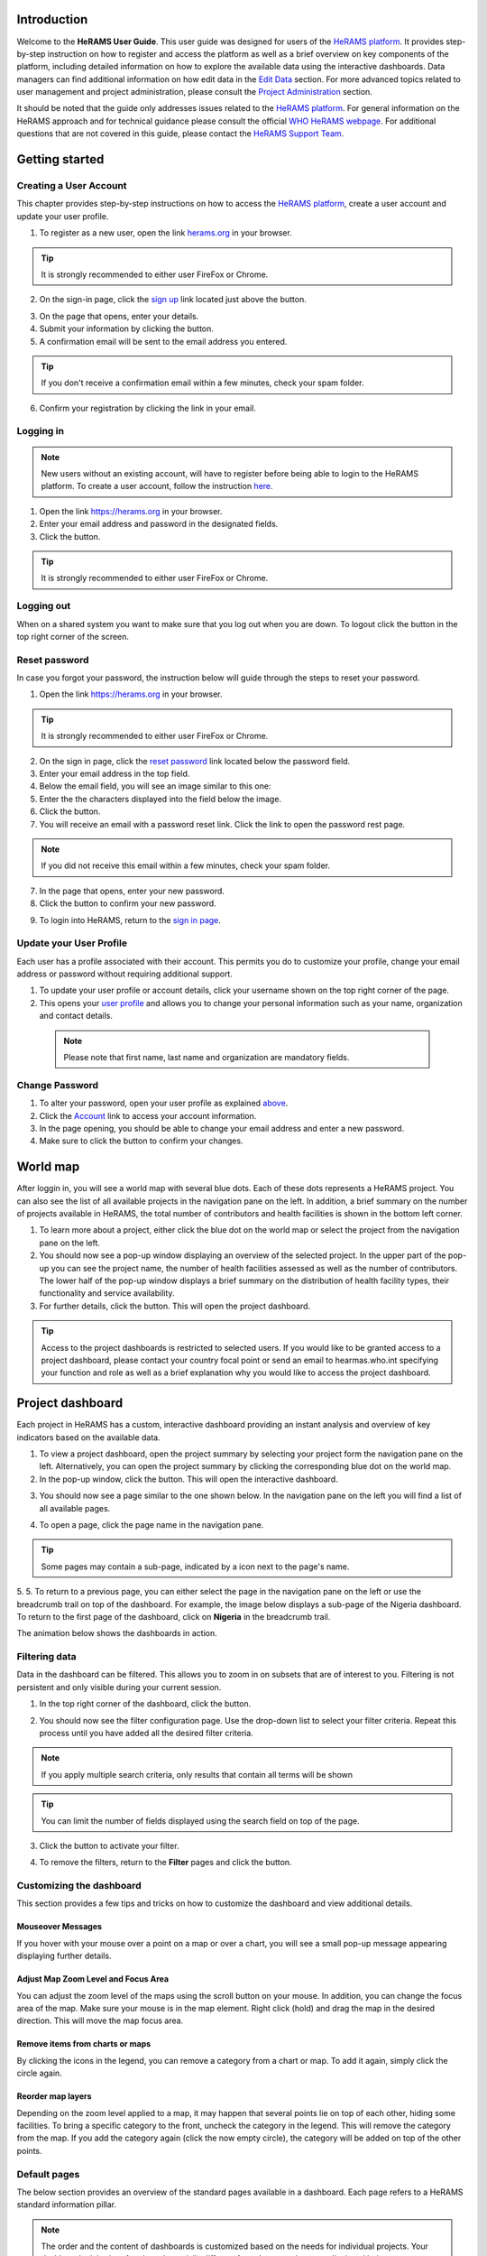 .. image:: media/img/HeRAMS.png
   :height: 100px
   :alt: HeRAMS Logo
   :align: center

Introduction
============

Welcome to the **HeRAMS User Guide**. This user guide was designed for users of the `HeRAMS platform <https://herams.org/user/login/>`_. It provides step-by-step instruction on how to register and access the platform as well as a brief overview on key components of the platform, including detailed information on how to explore the available data using the interactive dashboards. Data managers can find additional information on how edit data in the `Edit Data`__ section.
For more advanced topics related to user management and project administration, please consult the `Project Administration`__ section.

.. __: `Edit Data`_
.. __: `HeRAMS Administration`_

It should be noted that the guide only addresses issues related to the `HeRAMS platform <https://herams.org/user/login/>`_. 
For general information on the HeRAMS approach and for technical guidance please consult the official `WHO HeRAMS webpage <https://www.who.int/hac/herams/en//>`_. For additional questions that are not covered in this guide, please contact the `HeRAMS Support Team <mailto:herams@who.int?>`_.


Getting started
===============

Creating a User Account
--------------------

This chapter provides step-by-step instructions on how to access the  `HeRAMS platform <https://herams.org/user/login/>`_, create a user account and update your user profile.

1. To register as a new user, open the link `herams.org <https://herams.org.>`_ in your browser.

.. tip:: It is strongly recommended to either user FireFox or Chrome.

2. On the sign-in page, click the `sign up <https://herams.org/user/register/>`_ link located just above the |login| button.

.. |login| image:: media/img/bt_login.png
   :height: 1.3em
   :align: top
   
.. image:: media/img/HeRAMS_register.png
   :alt: HeRAMS Login
   :height: 200px
   :align: center

3. On the page that opens, enter your details.
4. Submit your information by clicking the |sign-up| button.
5. A confirmation email will be sent to the email address you entered.

.. |sign-up| image:: media/img/bt_sign_up.png
   :height: 1.3em
   :align: top
   
.. tip:: If you don't receive a confirmation email within a few minutes, check your spam folder.

6. Confirm your registration by clicking the link in your email.

  .. image:: media/vid/HeRAMS_create_account.gif
     :align: center
	 
	 
Logging in
----------

.. note:: New users without an existing account, will have to register before being able to login to the HeRAMS platform. To create a user account, follow the instruction `here`__.

.. __: `Creating a User Account`_

1. Open the link `https://herams.org <https://herams.org>`_ in your browser.
2. Enter your email address and password in the designated fields.
3. Click the |login| button.

.. |login| image::  media/img/bt_login.png
           :height: 1.3em
	   :align: top

.. tip:: It is strongly recommended to either user FireFox or Chrome.

Logging out
-----------

When on a shared system you want to make sure that you log out when you are down. To logout click the |logout| button in the top right corner of the screen.

.. |logout| image:: media/img/bt_logout.png
            :height: 1.3em
	    :align: top


Reset password
--------------

In case you forgot your password, the instruction below will guide through the steps to reset your password.

1. Open the link `https://herams.org <https://herams.org>`_ in your browser.

.. tip:: It is strongly recommended to either user FireFox or Chrome.

2. On the sign in page, click the `reset password <https://herams.org/user/forgot/>`_ link located below the password field.
3. Enter your email address in the top field.
4. Below the email field, you will see an image similar to this one: |captcha|
5. Enter the the characters displayed into the field below the image.
6. Click the |submit| button.
7. You will receive an email with a password reset link. Click the link to open the password rest page. 

.. |captcha| image:: media/img/img_captcha.png
   :alt: HeRAMS Login
   :height: 1.3em
   :align: top
   
.. |submit| image:: media/img/bt_submit_en.png
   :height: 1.3em
   :align: top

.. note:: If you did not receive this email within a few minutes, check your spam folder.

7. In the page that opens, enter your new password.
8. Click the |submit| button to confirm your new password.

.. |submit| image:: media/img/bt_submit_en.png
            :height: 1.3em

9. To login into HeRAMS, return to the `sign in page <https://herams.org/user/login/>`_.

.. image:: media/vid/HeRAMS_password_reset.gif
   :alt: Password reset
   :height: 300px


Update your User Profile
------------------------
Each user has a profile associated with their account. This permits you do to customize your profile, change your email address or password without requiring additional support.

1. To update your user profile or account details, click your username shown on the top right corner of the page.
2. This opens your `user profile <https://herams.org/user/settings/profile>`_ and allows you to change your personal information such as your name, organization and contact details.

  .. note:: Please note that first name, last name and organization are mandatory fields.

Change Password
---------------

1. To alter your password, open your user profile as explained `above`__.
2. Click the `Account <https://herams.org/user/settings/account>`_ link to access your account information.
3. In the page opening, you should be able to change your email address and enter a new password.
4. Make sure to click the |submit| button to confirm your changes.

.. __: `Update your User Profile`_

.. |submit| image:: media/img/bt_submit_en.png
            :height: 1.3em

.. image:: media/vid/HeRAMS_change_password.gif
   :align: center
   :height: 300px

World map
=========

After loggin in, you will see a world map with several blue dots. Each of these dots represents a HeRAMS project.
You can also see the list of all available projects in the navigation pane on the left. 
In addition, a brief summary on the number of projects available in HeRAMS, the total number of contributors and health facilities is shown in the bottom left corner.

1.	To learn more about a project, either click the blue dot on the world map or select the project from the navigation pane on the left.
2.	You should now see a pop-up window displaying an overview of the selected project. In the upper part of the pop-up you can see the project name, the number of health facilities assessed as well as the number of contributors. The lower half of the pop-up window displays a brief summary on the distribution of health facility types, their functionality and service availability.
3.	For further details, click the |details| button. This will open the project dashboard.

.. |details| image:: media/img/bt_details.png
    :height: 1.3em
	:align: top
	
.. tip:: Access to the project dashboards is restricted to selected users. If you would like to be granted access to a project dashboard, please contact your country focal point or send an email to hearmas.who.int specifying your function and role as well as a brief explanation why you would like to access the project dashboard.

.. image:: media/img/HeRAMS_worldview.png
   :alt: HeRAMS Worldview
   :height: 300px


Project dashboard
=================

Each project in HeRAMS has a custom, interactive dashboard providing an instant analysis and overview of key indicators based on the available data.

1. To view a project dashboard, open the project summary by selecting your project form the navigation pane on the left. Alternatively, you can open the project summary by clicking the corresponding blue dot on the world map.
2. In the pop-up window, click the |details| button. This will open the interactive dashboard.

.. |details| image:: media/img/bt_details.png
            :height: 1.3em

3. You should now see a page similar to the one shown below. In the navigation pane on the left you will find a list of all available pages.

.. image:: media/img/HeRAMS_dashboard_overview.png
   :alt: HeRAMS Register
   :height: 300px

4. To open a page, click the page name in the navigation pane.

.. tip:: Some pages may contain a sub-page, indicated by a |forward| icon next to the page's name.

.. |forward| image:: media/img/icon_forward.png
             :height: 1em

5. 5.	To return to a previous page, you can either select the page in the navigation pane on the left or use the breadcrumb trail on top of the dashboard. For example, the image below displays a sub-page of the Nigeria dashboard. 
To return to the first page of the dashboard, click on **Nigeria** in the breadcrumb trail.

.. image:: media/img/HeRAMS_navigation_pane.png
   :height: 30px
   :align: center


The animation below shows the dashboards in action.

.. image:: media/vid/HeRAMS_dashboard_navigation.gif
   :alt: dashboard navigation
   :height: 300px
   :align: center


Filtering data
--------------

Data in the dashboard can be filtered. This allows you to zoom in on subsets that are of interest to you. Filtering is not persistent and only visible during your current session.

1. In the top right corner of the dashboard, click the |filter| button.

.. |filter| image:: media/img/bt_filter.png
            :height: 1em

2. You should now see the filter configuration page. Use the drop-down list to select your filter criteria. Repeat this process until you have added all the desired filter criteria.

.. note:: If you apply multiple search criteria, only results that contain all terms will be shown

.. tip:: You can limit the number of fields displayed using the search field on top of the page.

3. Click the |applyfilter| button to activate your filter.

.. |applyfilter| image:: img src="media/img/bt_apply_filter.png
    :height: 1em

4. To remove the filters, return to the **Filter** pages and click the |clear| button.

.. |clear| image:: img src="media/img/bt_clear_filter.png
    :height: 1em

.. image:: media/vid/HeRAMS_dashboard_filters.gif
   :height: 300px
   :align: center


Customizing the dashboard
-------------------------

This section provides a few tips and tricks on how to customize the dashboard and view additional details.

Mouseover Messages
~~~~~~~~~~~~~~~~~~

If you hover with your mouse over a point on a map or over a chart, you will see a small pop-up message appearing displaying further details.

Adjust Map Zoom Level and Focus Area
~~~~~~~~~~~~~~~~~~~~~~~~~~~~~~~~~~~~

You can adjust the zoom level of the maps using the scroll button on your mouse. In addition, you can change the focus area of the map. Make sure your mouse is in the map element. Right click (hold) and drag the map in the desired direction. This will move the map focus area.

Remove items from charts or maps
~~~~~~~~~~~~~~~~~~~~~~~~~~~~~~~~

By clicking the icons in the legend, you can remove a category from a chart or map. To add it again, simply click the circle again.

Reorder map layers
~~~~~~~~~~~~~~~~~~

Depending on the zoom level applied to a map, it may happen that several points lie on top of each other, hiding some facilities. To bring a specific category to the front, uncheck the category in the legend. This will remove the category from the map. If you add the category again (click the now empty circle), the category will be added on top of the other points.

.. image:: media/vid/HeRAMS_dashboard_customize_maps.gif
   :height: 300px


Default pages
-------------

The below section provides an overview of the standard pages available in a dashboard. Each page refers to a HeRAMS standard information pillar.

.. note:: The order and the content of dashboards is customized based on the needs for individual projects. Your dashboard might therefore be substantially different from the example pages displayed below.

Overview
~~~~~~~~

The **Overview** page provides a summary, in form of:

*	a map to spot the distribution and number of health facilities by level of care (i.e. primary, secondary and tertiary health care facilities); and
*	doughnut charts to summarize different indicators, such as level of damage, functionality status, accessibility and service availability in the assessed health facility.

.. note:: Note that service availability is country specific. Thus, direct comparisons form one country to another should be avoided.

.. image:: media/img/HeRAMS_dashboard_overview.png
   :height: 300px
   :align: center

Infrastructure
~~~~~~~~~~~~~~

The **Infrastructure** page, displays a descriptive analysis, including:

* a map to spot the distribution and number of health facilities by type;
* doughnut charts to illustrate **Mo** des of **S** ervice **D** elivery (**MoSD**s) by type as well as the modality of the building structure (permanent vs. temporary); and
* a table to illustrate reported accessibility barriers.

.. image:: media/img/HeRAMS_dashboard_infastructure.png
   :height: 300px
   :align: center

Condition
~~~~~~~~

The **Condition** page displays the level of reported damage to MoDS buildings following a standard classification and scale (Not Damaged to Fully Damaged). Information is visualized as:

*	a map to spot the distribution and number of health facilities according to the level of building damage (i.e. condition);
*	doughnut charts summarizing the reported level of building damage by level of severity as well as the distribution of MoDS by type; and
*	a table to provide the name of the prioritized localities in terms of damage and their main causes.

.. image:: media/img/HeRAMS_dashboard_condition.png
   :height: 300px

Functionality
~~~~~~~~~~~~~

The **Functionality** page displays the level of functionality of the MoSDs following a standard classification and scale (Fully Functioning to Not Functioning) represented as:

*	a map to spot the distribution and number of MoSDs according to the functionality status;
*	doughnut charts to summarize the level of functionality as well as main causes of non-functionality; and
*	a table displays the list of priority areas in terms of non-functional health facilities and reported causes.

.. image:: media/img/HeRAMS_dashboard_functionality.png
   :height: 300px

Accessibility
~~~~~~~~~~~~~

The **Accessibility** page displays the level of accessibility to MoSDs following a standard classification and scale (Fully Accessible to Not Accessible) in the form of:

*	a map to spot the distribution and number of MoSDs according to the accessibility status;
*	doughnut charts to summarize the level of accessibility per number of MoSDs as well as the reported causes of inaccessibility per number of MoSDs; and
*	a table displays the list of priority areas with inaccessible MoSDs and the main reported cause of inaccessibility.

.. image:: media/img/HeRAMS_dashboard_accessibility.png
   :height: 300px

Management & support
~~~~~~~~~~~~~~~~~~~~

The **Management & support** page displays information on the management of the MoSDs and the level of support provided by partners. The information is illustrated in terms of:

* Ownership:

  * A map to spot the distribution of MoSDs according to their ownership (i.e. public, private, faith-based and, NGO/iNGO).
  * A doughnut  chart to highlighting the categories of ownership as a percentage of the total number of MoSDs.

* External support:

  * A doughnut  chart to illustrate the level of support provided by partners.

.. image:: media/img/HeRAMS_dashboard_management_support.png
   :height: 300px

Basic Amenities
~~~~~~~~~~~~~~

The **Basic Amenities** page presents a series of doughnut  charts displaying information of core areas such as:

* the principle source of water and power; and
* the percentage of MoDS with sufficient water and power supplies

.. image:: media/img/HeRAMS_dashboard_basic_amenities.png
   :height: 300px

Service Availability
~~~~~~~~~~~~~~~~~~~~

The **Service Availability** page displays multiple pages per type of service. Each page displays:

*	a map to spot the distribution of the MoSDs providing the selected health service;
*	doughnut charts to summarize the level of service availability as well as the underlying causes of unavailability of the service; and
*	a table displays the list of priority areas per service unavailability and the main reported underlying cause.

.. image:: media/img/HeRAMS_dashboard_service_availability.png
   :height: 300px


Edit Data
=========

This chapter is itended primarily for data managers responsible to update the HeRAMS data. It covers all aspects related to data editing, including registering new health facilities,
updating the status of exisiting health facilities as well as deleting erroneous records (e.g. duplicates). 

.. note:: Please not that access to the data edit interface is limited to users responsible to update the data. 
If you require your access permissions to be changed, kindly contact your country focal point or send an email to `herams@who.int <mailto:herams@who.int?>`_ specifying your function and role as well as a brief explanation why you would like your access permissions to altered.

.. note:: For technical information related to the questionnaire please contact your country focal point or send an email to `herams@who.int <mailto:herams@who.int?>`_.

Access the Data Update Interface
--------------------------------

1. Open the admin interface by clicking the |settings| button on the top right corner of the page (next to your username). 

.. |settings| image:: media/img/icon_settings.png
   :height: 1.3em
   :alt: settings
   :align: top
   
2. From the navigation pane on the left, select `Projects <https://herams.org/project/index>`_.
3. You should now see a table of all available projects. For each project, the table displays the number **Workspaces**, **Contributors**, **Health facilities** and **Responses**.

.. tip:: The number of responses can be higher than the total number of health facilities. This indicates that a health facility was assessed multiple times.
4. In the last column of the table, click the |workspace| icon. This will open a new page displaying a list of all available workspace.

.. |workspace| image:: media/img/icon_workspace.png
   :height: 1.3em
   :alt: workspace
   :align: top

.. note:: HeRAMS uses so called **Workspaces** to manage access permission to the underlying data. 

A workspace might for example constitute a specific organization or a geographic region. For more information on **Workspaces** click `here`__.

.. __: `workspaces`_

5. To view the health facilities that are part of a specific workspace, click the |update-data| icon in the Action column.

.. |workspace| image:: media/img/icon_data_update_black.png
   :height: 1.3em
   :alt: update-data
   :align: top

6. Use the |forward| buttons to move to the next page or filter the workspaces by typing the workspace name in the field below the header row.

.. |workspace| image:: media/img/icon_page_forward.png
   :height: 1.3em
   :alt: forward
   :align: top

.. image:: media/img/HeRAMS_workspace_filter.png
   :height: 300px
   :alt: filter workspaces
   :align: center
   
6. You should now see a table with all the health facilities of the selected workspace.

The video below summarizes the steps to access the data entry interface.

.. image:: media/vid/HeRAMS_data_update_interface.gif
   :height: 300px
   :alt: data update interface
   :align: center
   

Edit a Health Facility
----------------------

.. Caution:: Editing a record will overwrite the existing record. If you would like to update the status of a health facility while keeping the history of changes, follow the instructions in the section below.

1. Open the data update interface as outlined `above`__.

.. __: `Access the Data Update Interface`_

2. To edit a record, click the |pencil| icon in the left most column.

.. |pencil| image:: media/img/icon_pencil_blue.png
   :height: 1.3em
   :alt: next
   :align: top
   
.. tip:: Keep in mind that the table might have multiple pages. Use the button in the bottom right corner to advance to the next page. You can also reduce the number of records displayed by applying filters.

.. image:: media/img/HeRAMS_data_update_table.png
   :height: 300px
   :alt: update data table
   :align: center
   
3.	You should now be able to edit the selected record. Use the |next| buttons in the lower right corner to move to the next page of the questionnaire or return to the previous page. You can also use the navigation pane on the left to access a specific section of the questionnaire.

.. |next| image:: media/img/bt_next_en.png
   :height: 1.3em
   :alt: next
   :align: top
   
4.	Make sure to validate and save your changes before exiting the record. To save your changes, navigate to the last page, **Validate**, and click the |submit| button.
   
.. |submit| image:: media/img/bt_submit_en.png
   :height: 1.3em
   :alt: submit
   :align: top
   
5. If you would like to discard your edits, click the |clear| button in the lower right corner of the page.

.. |clear| image:: media/img/bt_clear_en.png
   :height: 1.3em
   :alt: clear
   :align: top

.. image:: media/vid/HeRAMS_edit_health_facility.gif
   :height: 300px
   :alt: edit records
   :align: center

Update a Health Facility
------------------------

If HeRAMS is used as a monitoring tool, you can record changes to a health facility while keeping the existing information.

.. note:: Please note that the ability to update health facilities is not enabled in all projects. Contact your country focal point or send an email to `herams@who.int <mailto:herams@who.int?>`_ for further information.
1.	To update the status of a health facility, use the |update| button to open the record.

.. |update| image:: media/img/icon_data_update_blue.png
   :height: 1.3em
   :alt: update
   :align: top

2.	You should now be able to edit the selected record. Use the |next| buttons in the lower right corner to move to the next page of the questionnaire or return to the previous page. You can also use the navigation pane on the left to access a specific section of the questionnaire.

.. |next| image:: media/img/bt_next_en.png
   :height: 1.3em
   :alt: next
   :align: top
   
3.	Make sure to validate and save your changes before exiting the record. To save your changes, navigate to the last page, **Validate**, and click the |submit| button.
   
.. |submit| image:: media/img/bt_submit_en.png
   :height: 1.3em
   :alt: submit
   :align: top
   
4. If you would like to discard your edits, click the |clear| button in the lower right corner of the page.

.. |clear| image:: media/img/bt_clear_en.png
   :height: 1.3em
   :alt: clear
   :align: top
   
Register a New Health Facility
------------------------------

1. To create a new record, click the button |new-record|.

.. |new-record| image:: media/img/bt_new_record_en.png
   :height: 1.3em
   :alt: submit
   :align: top

2.	You should now be able to edit the selected record. Use the |next| buttons in the lower right corner to move to the next page of the questionnaire or return to the previous page. You can also use the navigation pane on the left to access a specific section of the questionnaire.

.. |next| image:: media/img/bt_next_en.png
   :height: 1.3em
   :alt: next
   :align: top
   
3.	Make sure to validate and save your changes before exiting the record. To save your changes, navigate to the last page, **Validate**, and click the |submit| button.
   
.. |submit| image:: media/img/bt_submit_en.png
   :height: 1.3em
   :alt: submit
   :align: top
   
4. If you would like to discard your edits, click the |clear| button in the lower right corner of the page.

.. |clear| image:: media/img/bt_clear_en.png
   :height: 1.3em
   :alt: clear
   :align: top  

Delete a Health Facility
------------------------

1. To delete a record, click the |delete| icon in the first column.

.. |delete| image:: media/img/icon_delete_blue.png
   :height: 1.3em
   :alt: delete
   :align: top
   
1. To delete a record, click the <img src="media/img/icon_delete_blue.png" height="20" align="top" alt='delete'></img> icon in the first column.

.. Warning:: Deleting records cannot be undone. Be careful when deleting a record.


Download Data
=============

It is possible to download part of the data as **CSV** for further analysis in-depth analysis. In rare cases, permission have been granted to download
 the entire data set. To download the entire data set please follow the instructions `here`__, otherwise see the section below.

.. __: `Download the Entire Data Set`_

Download Workspace Data
-----------------------

Follow the instructions below to download data for a single workspaces. If you require data from multiple workspace, follow the below steps for each workspace.
 You can then merge the data in your analysis tool of choice.

.. note:: In order to download data, you will require access to the corresponding workspace. Contact your system administrator to elevate your access rights if needed.

1.	Navigate to the workspace page of your project (see `Access the Data Update Interface`__ steps 1 - 4 for detailed instructions).

.. __: `Access the Data Update Interface`_

2.	In the rightmost column, click the |download| button. This will download all records of this workspace.

.. |downlaod| image:: media/img/icon_download.png
   :height: 1.3em
   :alt: downlaod
   :align: top
   
.. tip:: For surveys in languages other than English, make sure to correctly define the encoding when opening the data in Excel (see `Data Encoding in Excel`__ for details).

.. __: `Data Encoding in Excel`_

Download the Entire Data Set
----------------------------

.. note:: Users are advised to download data for individual workspace as outlined above. The ability to download the entire data set is restricted to few users. Contact your system administrator for further information.

*Coming soon*

Data Encoding in Excel
----------------------
If data is downloaded for further analysis in Excel or a statistical software of choice (e.g. R or STATA), data encoding should always be set to UTF-8.

.. tip:: Encoding issues are particullary prevalent in languages with special character and can results in the data being unreadable. For examples instead of **camp de réfugiés** you get **Camp de rÃ©fugiÃ©s**.

The below instructions guide users through the steps to define the data encoding in Excel. 

1. Open a new Excel file.
2. On the Data tab in the **Get & Transform Data** group, click **From Text/CSV**.
3. In the **Import Data** dialog box, locate and double-click the text file that you want to import, and click **Import**.
4. In the top left corner of the pop-up window that opens, change the encoding type to **UTF-8**, and click **Import**.

.. image:: media/vid/HeRAMS_excel_encoding.gif
   :height: 300px
   :alt: excel encoding
   :align: center



HeRAMS Administration
=====================

This chapter provides an overview of the admin pages in HeRAMS and offers step-by-step instructions for common tasks performed by advanced users and project administrators. The first part of the chapter introduces the concept of `Workspaces`__ while the second part focuses on `Project`__ level administration and the configuration of project specific `Dashboards`__.

 .. __: `Workspaces`_
 .. __: `Projects`_
 .. __: `Dashboards`_

.. note:: If you require your permissions to be changed, kindly contact your country focal point or send an email to `HeRAMS Support Team <mailto:herams@who.int?>`_ specifying your function and role as well as a brief explanation why you would like your access permissions to altered.


Workspaces
----------

HeRAMS uses the concept of workspaces to manage user permissions. Each workspace consists of several health facilities and has a dedicated focal point responsible for updating these records. A workspace might for example include all health facilities of a geographical region, health facilities managed by a specific partner or any other logical category. Thus, the use of workspaces in combination with different levels of permission (see below) assures granular, role-based access control to a project and the underlying data. While most users only have access to a single workspace, project administrators might have access to several or all workspaces.


* |refresh| **Refresh Data Cache**: This button allows users to manually refresh the data cache of a workspace. Data is automatically refreshed every 30 minutes. This means if a record is updated, the changes are not immediately reflected on the dashboard. Thus, by manually refreshing the data cash of a workspace the time lag limitation can be overcome and the changes made will become visible immediately.

.. |refresh| image:: media/img/icon_refresh_data.png
   :height: 1.3em
   :alt: refresh
   :align: top

* |pencil| **Update Workspace**:  allows to change the title or token of a workspace.

.. |pencil| image:: media/img/icon_pencil_black.png
   :height: 1.3em
   :alt: pencil
   :align: top

* |share| **Share Workspace**: To grant a user access to workspace, the workspace must be shared with the user. For more information on how to add users to a workspace click `here`__.

.. |share| image:: media/img/icon_share.png
   :height: 1.3em
   :alt: share
   :align: top

.. __: `Add a User to a Workspace`_

* |delete| **Delete Workspace**: Permanetly removes a workspace from a project. See `Delete a Workspace`__ for more information.

.. |delete| image:: media/img/icon_delete_black.png
   :height: 1.3em
   :alt: delete
   :align: top

.. __: `Delete a Workspace`_

* |download| **Download Data**: Downloads all records belonging to the selected workspace. See `Download Data`__ for more information.

.. |download| image:: media/img/icon_download.png
   :height: 1.3em
   :alt: download
   :align: top

.. __: `Download Data`_

* |edit| **Data Update**: This opens the data edit interface. More information on data editing and updating is available `here`__.

.. |edit| image:: media/img/icon_data_update_black.png
   :height: 1.3em
   :alt: edit
   :align: top

.. __: `Edit Data`_

.. note: The number of buttons visible to users depends on your access rights and might vary from one workspace to another.

Workspace Permissions
~~~~~~~~~~~~~~~~~~~~

There are two permission levels for workspaces:

1. access to manage the underlying response data; and
2. full access (includes editing the workspace properties, token and response data).

Users with the role of **Data Editor** have access to update the response data (option 1) while **Workspace Owners** might be given elevated permission (option 2) allowing them to add additional users to their workspace as well as to manage the underlying response data.

Add a User to a Workspace
~~~~~~~~~~~~~~~~~~~~~~~~

1. To grant a user access to a workspace, open the admin interface by clicking the |settings| icon in the top right corner of the screen.

.. |settings| image:: media/img/icon_settings.png
   :height: 1.3em
   :alt: settings
   :align: top

2. In the navigation pane on the left, click `Projects<https://herams.org/project/index>` to open the **Projects** overview table. 
3. In the rightmost column of the table, you should see several **Action** buttons. Click the |workspace| icon. This will open the workspace of the selected project.

.. |workspace| image:: media/img/icon_workspace.png
   :height: 1.3em
   :alt: workspace
   :align: top
   
4. You should now see a table with all workspaces of your project. For each workspace the table provides information on the last time data was synced with the underlying database, the number of contributors, health facilities and responses. Alike the **Projects** table, the last column contains several **Action** buttons.
5. To grant a user access to a workspace (e.g. to update the data), you have to share the workspace with them. Click the |share| icon in the **Actions** column.

.. |share| image:: media/img/icon_share.png
   :height: 1.3em
   :alt: share
   :align: top

6. You should now see a page similar to the image below. On the bottom half of the page you can see a list of all users currently having access to the workspace including their permission level. In the top half of the page you have the option to add a new user. Start typing the users name in the top field. You will notice that the list of users is dynamically filtering. Select the user you would like to add.

.. image:: media/img/HeRAMS_workspace_share.png
	:height: 200px
	:alt: share workspace
	:align: center

  .. tip: You can add multiple users add once as shown in the image above.

  .. note: If you cannot find a user, it means the user has not yet created an account. Ask the user to create an account by registering on the HeRAMS platform and then retry. Should the issue persist, contact your system administrator or send an email to `herams@who.int <mailto:herams@who.int?>`_.

7. Use the checkboxes to select the appropriate permission level. See `above`__ for further details on workspace permissions.

.. __: `Workspace Permissions`_

8. Click the |share| button to share the workspace with the selected user(s).

.. |share| image:: media/img/bt_share.png
   :height: 1.3em
   :alt: share
   :align: top

.. image:: media/vid/HeRAMS_workspace_share.gif
    :height: 300px
	:alt: share-workspace
	:align: center

Remove a User from a Workspace
~~~~~~~~~~~~~~~~~~~~~~~~~~~~~~

1. To remove a user from a workspace, navigate to the workspace from which you would like to remove the user. (Follow steps 1 - 5 outlined `above`__ to access the workspace).

.. __: `Add a User to a Workspace`_

2. On the second half of the page you will see a list of all users having access to the workspace. Click the |delete| icon to remove the user permanently.

.. |delete| image:: media/img/icon_delete_black.png
   :height: 1.3em
   :alt: bin
   :align: top

Change a User's Workspace Permission
~~~~~~~~~~~~~~~~~~~~~~~~~~~~~~~~~~~~

1. To change a user's permission, remove the user from the workspace as outlined `above`__

.. __: `Remove a User from a Workspace`_

2. Now add the user again using the new permission level (see `Add a User to a Workspace`__ for details).

.. __: `Add a User to a Workspace`_

Create a New Workspace
~~~~~~~~~~~~~~~~~~~~

1. To create a new workspace, access the workspace page of your project. (Follow steps 1 - 5 outlined `above`__ to access the workspace).

.. __: `Add a User to a Workspace`_

2. In the upper left corner, you will see a button labelled |create-workspace|.

.. |create-workspace| image:: media/img/bt_create_workspace.png
   :height: 1.3em
   :alt: create-workspace
   :align: top

3. On the page that opens, you should now be able to create a new workspace.

  .. image:: media/img/HeRAMS_workspace_create.png
     :height: 250px
     :alt: create-workspace
     :align: center

4. Enter the workspace's name into the title field.
5. Use the dropdown list to select the corresponding **Token** or create a new token by selecting **Create new token**.

  .. Note: Tokens are unique identifiers that link health facilities to workspaces. To add a health facility to a workspace the token of the record in question has to be manually changed. Contact your system administrator for guidance on how to change a record's token.

Delete a Workspaces
~~~~~~~~~~~~~~~~~~~

1. You can remove a workspace by clicking the |delete| icon in the **Actions** column next to the selected workspace.

.. |delete| image:: media/img/icon_delete_black.png
   :height: 1.3em
   :alt: bin
   :align: top
   
  .. note: Deleting workspace will not affect the underlying data. See the `Delete a health facility`__ to learn how to permanently a record from your project.

   .. __: `Delete a Health Facility`_   

Projects
--------

The `Projects<https://herams.org/project/index>`_ page provides a brief overview of all projects available on the HeRAMS platform. 

.. image:: media/img/HeRAMS_projects.png
	:height: 300px
	:alt: projects
    :align: center

* |workspace| **Workspaces**: This opens the list of all available workspace belonging to the project. See `here`__ form information on workspaces. 

.. |workspace| image:: media/img/icon_workspace.png
   :height: 1.3em
   :alt: workspace
   :align: top
   
.. __: `Workspaces`_

* |dashboard| **Dashboard**: By clicking the dashboard icon, the project `dashboard`__ will be opened.

.. |dashboard| image:: media/img/icon_dashboard.png
   :height: 1.3em
   :alt: dashboard
   :align: top
   
.. __: `Dashboard`_

* |edit| **Edit Project Properties**: Permits users with appropriate permission to alter the project properties as well as to configure the project dashboard. See `Modify a Project`__ for more information on editing the project properties. For addtional information on how to configuring the dashboard, consult the section `Configure the Project Dashboard`__.

.. |edit| image:: media/img/icon_pencil_black.png
   :height: 1.3em
   :alt: pencil
   :align: top
   
.. __: `Modify a Project`_
.. __: `Configure the Project Dashboard`_

* |check| **Check Data**: Can be used for a quick review of the data to identify invalid responses.

.. |check| image:: media/img/icon_check_data.png
   :height: 1.3em
   :alt: check data
   :align: top

* |share| **Share**: The sharing function is used to grant users access to a project. See `below`__ for further details.

.. |share| image:: media/img/icon_share.png
   :height: 1.3em
   :alt: share project
   :align: top

.. __: `Add a User to a Project`_

  .. note: The number of buttons visible to users depends on your access rights to a specific project is likely to vary from one project to another.

Add a User to a Project
~~~~~~~~~~~~~~~~~~~~~~~~

1. To grant a user access to a specific project, open the admin interface by clicking the |settings| button in the top right corner of the screen.

.. |settings| image:: media/img/icon_settings.png
   :height: 1.3em
   :alt: settings
   :align: top

2. In the navigation pane on the left, click `Projects <https://herams.org/project/index>`_ to display the list of all available projects.
3. In the last of the table, you have several action buttons. Click the |share| icon.

.. |share| image:: media/img/icon_share.png
   :height: 1.3em
   :alt: share
   :align: top

4. You should now see a page similar to the image shown below. On the bottom half of the screen you can see a list of all users currently having access to this project and their permission level. In the top half the page you have the option to add a user. Start typing the users name in the top field. You will notice that the list of users is dynamically filtering. Select the user you would like to add.

  .. image:: media/img/HeRAMS_project_share.png

  .. tip: You can add multiple users add once as shown in the image above.

  .. note: If you cannot find a user, it means the user has not yet created an account. Ask the user to create an account by registering on the HeRAMS platform and then retry. Should the issue persist, contact your system administrator or send an email to `herams@who.int <mailto:herams@who.int?>`_.

5. Use the checkboxes to select the appropriate permission level. See `above`__ for further details on project level permissions.

.. __: `Project Permissions`

6. Click the |share| button to share the project with the selected user(s).

.. |share| image:: media/img/bt_share.png
   :height: 1.3em
   :alt: share
   :align: top

.. image:: media/vid/HeRAMS_project_share.gif
	:height: 300px
    :alt: share project
    :align: center
    
    
Remove a User from a Project
~~~~~~~~~~~~~~~~~~~~~~~~~~~~~~

1. To remove a user from a Project, follow steps 1-3 outlined in the `previous section`__ to access the project sharing page.

.. __: `Add a User to a Project`_

2. On the second half of the page you will see a list of all users having access to the workspace. Click the |delete| icon to remove the user permanently.

.. |delete| image:: media/img/icon_delete_black.png
   :height: 1.3em
   :alt: bin
   :align: top


Change a User's Project Permissions
~~~~~~~~~~~~~~~~~~~~~~~~~~~~~~~~~~~~

1. To change a user's permission, remove the user from the project as outlined `above`__

.. __: `Remove a User from a Project`_

2. Now add the user again using the new permission level (see `Add a User to a Project`__ for details).

.. __: `Add a User to a Project`_


Modify a Project
~~~~~~~~~~~~~~~~~~

1. To modify the project properties, open the admin interface by clicking the |settings| button in the top right corner of the page.

.. |settings| image:: media/img/icon_settings.png
   :height: 1.3em
   :alt: settings
   :align: top
   
2. Open the **Projects** page by selecting `Projects <https://herams.org/project/index>`_ in the navigation pane on the left.
3. Click the |edit| icon in the **Actions** column of your project. This will open the project properties page.

.. |edit| image:: media/img/icon_pencil_black.png
   :height: 1.3em
   :alt: edit
   :align: top

4. You should now see a page similar to the one displayed below, which permits you:
	* to update the project title;
	* to alter the survey linked to this project;
	* to change the centroids (latitude and longitude) of the blue dot shown on the world map;
	* to update the status of the project;
	* to configure the pop-up information displayed on the main page; and
	* to configure the project dashboard. Additional information on how to configure the project dashboard is available `here`__.

.. __: `Configure the Project Dashboard`_	

5. Make sure you save your changes by clicking the |update-project| button.

.. |update-project| image:: media/img/bt_update_project.png
   :height: 1.3em
   :alt: update-project
   :align: top

Configure the Project Dashboard
-------------------------------

For each HeRAMS Project, an interactive dashboard can be configured providing summarizing key indicators and findings of a project.
This section provides project administrators with detailed description on how to edit these dashboards.
An overview of the standard dashboard pages is available `here`__.

.. __: `Default dashboard pages`_
   
   
Modify an Existing Dashboard Element
~~~~~~~~~~~~~~~~~~~~~~~~~~~~~~~~~~~~

Users with the permissions to edit dashboards can modify charts and maps directly from within the dashboard.

 .. tip: To modify the order of dashboard pages or rename a page, see `here`__.
   .. __: `Update a Dashboard Page`_
   
1. Open the dashboard and navigate to the element you would like to change.
2. In the top right corner of the element you should see a |pencil| icon. Right click the icon to open the element's configuration page.

.. |pencil| image:: media/img/icon_edit_dashboard.png
   :height: 1.3em
   :alt: pencil
   :align: top

3. You should now be able:
	* to change the variable displayed;
	* to change the colors of a map or a chart; and
	* to rename the element.

  .. note: See the section `below`__ for further details on how to create and modify dashboard elements.

    .. __: `Add a New Element to a Page`_

4. Save your changes by clicking the |update-element| button.

.. |update-element| image:: media/img/bt_update_element.png
   :height: 1.3em
   :alt: update-element
   :align: top
   

.. image:: media/vid/HeRAMS_edit_dashboard_element.gif
   :height: 300px
   :alt: edit_dashboard
   :align: center

Add a New Element to a Page
~~~~~~~~~~~~~~~~~~~~~~~~~~

This section covers the steps required to add a new element to an existing dashboard page. If you would like to extend your dashboard by adding additional pages, please see `Add a New Page to a Dashboard`__ for further information.

.. __: `Add a New Page to a Dashboard`_


1. Open the Project's property page (Follow steps 1 - 3 in the `Modify a Project`__ section.

.. __: `Modify a Project`_

2. In the bottom half of the page you will see a list of all available dashboard pages. For each page, the table displays the:
	* page ID;
	* title;
	* parent page; and 
	* sort ID.

.. image:: media/img/HeRAMS_dashboard_pages_table.png
	:height: 300px
	:alt: Dashboard pages
	:align: center

3. Open the page you would like to modify using the |pencil| icon next to the page's name.

.. |pencil| image:: media/img/icon_pencil_black.png
   :height: 1.3em
   :alt: pencil
   :align: top
   
4. In the bottom half of the page, you should see the following three buttons |create-element|. Select the type of element you would like to add by clicking the corresponding button.

.. |create-element| image:: media/img/bt_create_element_white.png
   :height: 1.3em
   :alt: create-element
   :align: top
   
5. You should now see a page similar to the one displayed below.

.. image:: media/img/HeRAMS_dashboard_create_element.png
	:height: 300px
	:alt: Dashboard pages
	:align: center
	
6. The **Transpose** feature allows to switch between aggregating data at the health facility and the health service level. Set the feature to **No** to display data aggregated at the health facility level.
7. Now use the **Code** dropdown list to select which field you would like to display on your element.

  .. tip: Transposing the element or changing the question code or will reload the page making you lose all other unsaved edits.

8. Define the element position on the dashboard page by specifying the **Sort** index. Increment the index by 1 for each new item, starting with 0 for the first page.
9. The **Width** and **Height** fields allow to create a custom-sized element.

  .. tip: For charts with large legend elements, it is recommended to use a **Width** of 2 to assure the legend is displayed correctly.

10. Optionally, the **Title** field allows you to overwrite the default title.
11. For **Maps & Charts**, The bottom half of the page, displays the list of pre-defined answer options of the selected question. Click the color next to the category name. This will opens a color picker allowing you pick custom colors.
12. For **Maps**, you can further specify the size of the dots by increasing/decreasing the  **Marker Radius**.

.. image:: media/vid/HeRAMS_create_dashboard_element.gif
	:height: 300px
	:alt: create-dashboard-element
	:align: center

13. For **tables**, two additional fields will be displayed to specify the **Reason Code** and **Group Code**.

.. image:: media/img/HeRAMS_dashboard_create_table.png
	:height: 300px
	:alt: create-table
	:align: center

14. Finally, click the |create-element| button to add the element to the dashboard page.

.. |create-element| image:: media/img/bt_create_element_blue.png
   :height: 1.3em
   :alt: create-element
   :align: top

Remove an element from the dashboard
~~~~~~~~~~~~~~~~~~~~~~~~~~~~~~~~~~~~

1. Open the Project's property page (Follow steps 1 - 3 in the `Modify a Project`__ section.

.. __: `Modify a Project`_

2. In the bottom half of the page you will see a list of all available dashboard pages. Click the |pencil| icon to open the page you would like to modify.

.. |pencil| image:: media/img/icon_pencil_black.png
   :height: 1.3em
   :alt: pencil
   :align: top

3. In the lower lalf of the page you will see a list of all elements displayed on the dashbaord page. Use the |delete| to permanently delete the element.

.. |delete| image:: media/img/icon_delete_black.png
   :height: 1.3em
   :alt: bin
   :align: top

  .. warning:: Be careful deleting dashboard elements. Deleted elements cannot be restored.

Add a New Page to a Dashboard
~~~~~~~~~~~~~~~~~~~~~~~~~~~~~~

1. To add a new page to a dashboard, open the Project's property page. (Follow steps 1 - 3 in the `Modify a Project`__ section.

.. __: `Modify a Project`_

2. You should now see a page similar to the one displayed below.

.. image:: media/img/HeRAMS_dashboard_create_page.png
	:height: 250px
	:alt: create-dashboard-page
	:align: center

3. Enter the page name in the top field.
4. For sub-pages, select the parent page from the **Parent Id** drop-down list. For all other pages select **No parent**.
5. Define the page order by entering a **Sort** index. Increment the index by 1 for each new page, starting with **0** for the first page.
6. Click the <img src="media/img/bt_create_page_blue.png" height="20" align="top" alt='create page'></img> button to add the page to the dashboard.
7. If you return to the previous page, you will see the page appearing in the list of available pages.

  .. note: You only created an empty page. To add elements to your page, see section `Add a New Element to a Page`__.
  
    .. __: `Add a New Element to a Page`_


Update a Dashboard Page
~~~~~~~~~~~~~~~~~~~~~~~~

1. To alter an existing page, click the |pencil icon next to the page's name. This will open the page's setting page. You are now able to change the title and the order of the page. See `above`__ for further details.

.. |pencil| image:: media/img/icon_pencil_black.png
   :height: 1.3em
   :alt: pencil
   :align: top

.. __: `Add a New Page to a Dashboard`_

2. On the page that opens you should now be able to alter the page name, and display order.
3. Save your changes by clicking the |update-page| button.

.. |update-page| image:: media/img/bt_update_page.png
   :height: 1.3em
   :alt: update-page
   :align: top

Delete a Dashboard Page
~~~~~~~~~~~~~~~~~~~~~~~~

1. To delete a dashboard page,  open the Project's property page. (Follow steps 1 - 3 in the `Modify a Project`__ section.

.. __: `Modify a Project`_

2. In the list of available page, use the |delete| icon next to the page you would like to delete.

.. |delete| image:: media/img/icon_delete_black.png
   :height: 1.3em
   :alt: delete
   :align: top
   
  .. warning:: Be careful when deleting pages or elements. Deleting dashboard pages will permanetly delete the page including potential sub-pages. 



FAQ
===
This section aims to help users troubleshoot frequently encountered issues.
In case you encounter an issue that is not addressed here, please contact your country administrator or send an email to [herams@who.int](mailto:herams@who.int).

<details>
<summary><b>I did not receive an email upon registering or resting my password</b>
</summary>

If you did not receive an email upon registering or resetting your password, follow the steps below to troubleshoot the issue.
1. Refresh your inbox. It might take a few minutes for email to appear.
2. Check your spam/junk folder.
3. Try to register again. You might have accidentally misspelled your email.
4. If the above steps did not solve your issues, please contact your system administrator or send and emails to [herams@who.int](mailto:herams@who.int).
</details>

<details>
<summary><b>How can I reset my password?</b>
</summary>
If you forgot your password, follow the instructions porvided [here](#rest-password) to reset your password.

</details>
<details>
<summary><b>Data export is unreadable or contains weird characters</b></summary>
If you open data downloaded from HeRAMS in Excel, you might experience an issue with special characters not being displayed correctly, resulting in unreadable text. For example, instead of *camp de réfugiés* you get *Camp de rÃ©fugiÃ©s*.
The reason for this is that Excel not using the correct encoding type to read you data.
To correct the issue, follow the instruction outlined [here](#data-encoding-in-excel).

</details>


<details>
<summary><b>Why can't I access the project dashboard</b></summary>

For data protection reasons, access to the project dashbaords is only granted upon request.
If you require access to a project, please contact the country focal point or send an email to [herams@who.int](mailto:herams@who.int), specifying why you require access to the project.

</details>

<details>
<summary><b>Who has access to our dashboard or workspace</b></summary>
In-country administrators and users responsible for a project or workspace can verify the list of users having access to the
project and/or workspace as well as their permission levels.
See chapter 4 on more information on sharing [project](#projects) and [workspaces](#workspaces).
</details>

<details>
<summary><b>Edits/updates to a health facility don't appear on the dashboard</b></summary>
It is important to note that the data displayed on the interactive dashboards are only synchronized every 30 minutes. Thus, is it is possible that updates to the data don't show immediately on the dashboards. To solve the issue, manually sync the data cache of the workspace. For more information on data caching read the section on [Workspaces](#workspaces).
</details>

